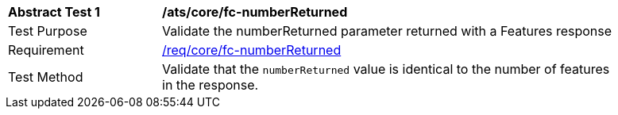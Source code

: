[[ats_core_fc-numberReturned]]
[width="90%",cols="2,6a"]
|===
^|*Abstract Test {counter:ats-id}* |*/ats/core/fc-numberReturned*
^|Test Purpose |Validate the numberReturned parameter returned with a Features response
^|Requirement |<<req_core_fc-numberReturned,/req/core/fc-numberReturned>>
^|Test Method |Validate that the `numberReturned` value is identical to the number of features in the response.
|===
